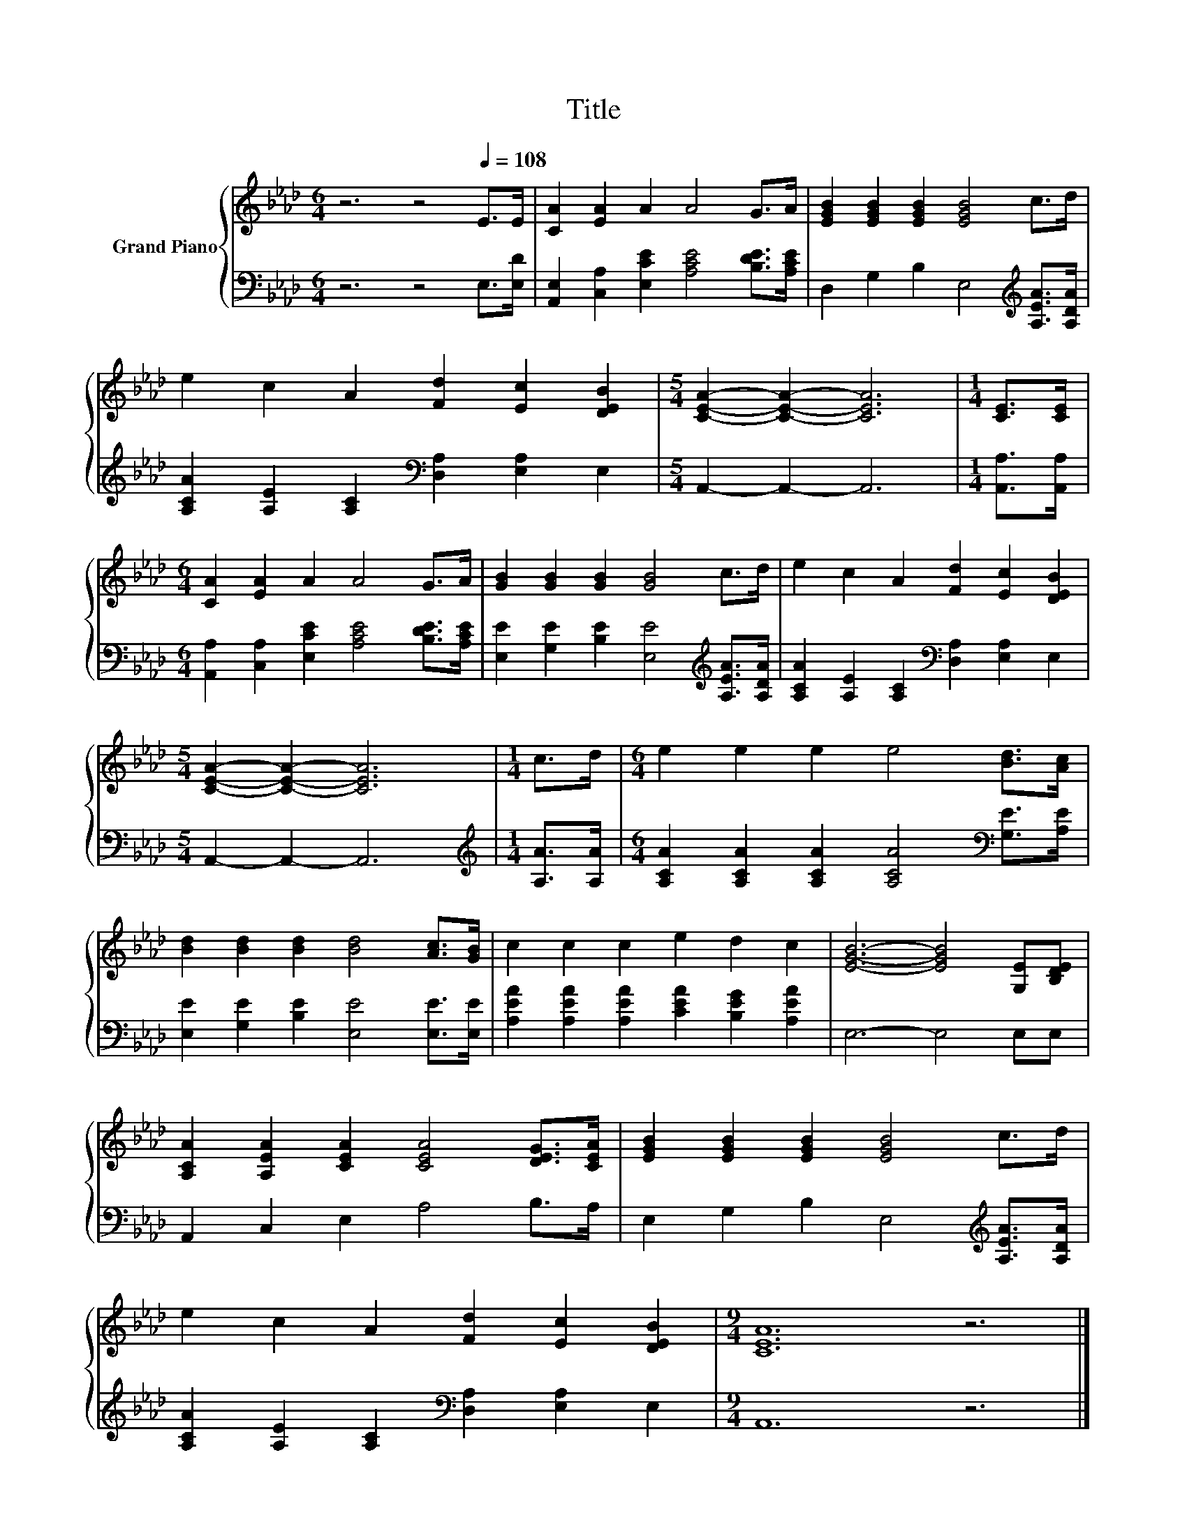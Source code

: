 X:1
T:Title
%%score { 1 | 2 }
L:1/8
M:6/4
K:Ab
V:1 treble nm="Grand Piano"
V:2 bass 
V:1
 z6 z4[Q:1/4=108] E>E | [CA]2 [EA]2 A2 A4 G>A | [EGB]2 [EGB]2 [EGB]2 [EGB]4 c>d | %3
 e2 c2 A2 [Fd]2 [Ec]2 [DEB]2 |[M:5/4] [CEA]2- [CEA]2- [CEA]6 |[M:1/4] [CE]>[CE] | %6
[M:6/4] [CA]2 [EA]2 A2 A4 G>A | [GB]2 [GB]2 [GB]2 [GB]4 c>d | e2 c2 A2 [Fd]2 [Ec]2 [DEB]2 | %9
[M:5/4] [CEA]2- [CEA]2- [CEA]6 |[M:1/4] c>d |[M:6/4] e2 e2 e2 e4 [Bd]>[Ac] | %12
 [Bd]2 [Bd]2 [Bd]2 [Bd]4 [Ac]>[GB] | c2 c2 c2 e2 d2 c2 | [EGB]6- [EGB]4 [G,E][B,DE] | %15
 [A,CA]2 [A,EA]2 [CEA]2 [CEA]4 [DEG]>[CEA] | [EGB]2 [EGB]2 [EGB]2 [EGB]4 c>d | %17
 e2 c2 A2 [Fd]2 [Ec]2 [DEB]2 |[M:9/4] [CEA]12 z6 |] %19
V:2
 z6 z4 E,>[E,D] | [A,,E,]2 [C,A,]2 [E,CE]2 [A,CE]4 [B,DE]>[A,CE] | %2
 D,2 G,2 B,2 E,4[K:treble] [A,EA]>[A,DA] | [A,CA]2 [A,E]2 [A,C]2[K:bass] [D,A,]2 [E,A,]2 E,2 | %4
[M:5/4] A,,2- A,,2- A,,6 |[M:1/4] [A,,A,]>[A,,A,] | %6
[M:6/4] [A,,A,]2 [C,A,]2 [E,CE]2 [A,CE]4 [B,DE]>[A,CE] | %7
 [E,E]2 [G,E]2 [B,E]2 [E,E]4[K:treble] [A,EA]>[A,DA] | %8
 [A,CA]2 [A,E]2 [A,C]2[K:bass] [D,A,]2 [E,A,]2 E,2 |[M:5/4] A,,2- A,,2- A,,6 | %10
[M:1/4][K:treble] [A,A]>[A,A] |[M:6/4] [A,CA]2 [A,CA]2 [A,CA]2 [A,CA]4[K:bass] [G,E]>[A,E] | %12
 [E,E]2 [G,E]2 [B,E]2 [E,E]4 [E,E]>[E,E] | [A,EA]2 [A,EA]2 [A,EA]2 [CEA]2 [B,EG]2 [A,EA]2 | %14
 E,6- E,4 E,E, | A,,2 C,2 E,2 A,4 B,>A, | E,2 G,2 B,2 E,4[K:treble] [A,EA]>[A,DA] | %17
 [A,CA]2 [A,E]2 [A,C]2[K:bass] [D,A,]2 [E,A,]2 E,2 |[M:9/4] A,,12 z6 |] %19

